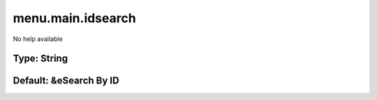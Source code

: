 ==================
menu.main.idsearch
==================

No help available

Type: String
~~~~~~~~~~~~
Default: **&eSearch By ID**
~~~~~~~~~~~~~~~~~~~~~~~~~~~
